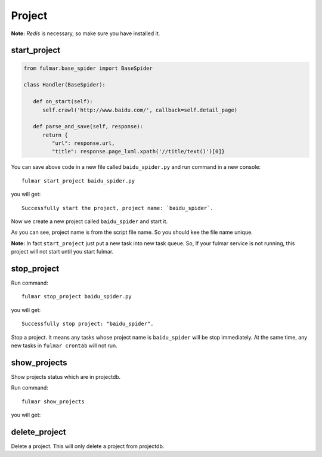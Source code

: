Project
=======

**Note:**  `Redis` is necessary, so make sure you have installed it.

start_project
-------------

.. code-block:: python

   from fulmar.base_spider import BaseSpider

   class Handler(BaseSpider):

      def on_start(self):
         self.crawl('http://www.baidu.com/', callback=self.detail_page)

      def parse_and_save(self, response):
         return {
            "url": response.url,
            "title": response.page_lxml.xpath('//title/text()')[0]}


You can save above code in a new file called   ``baidu_spider.py``   and run command in a new console::

                  fulmar start_project baidu_spider.py

you will get::

                  Successfully start the project, project name: `baidu_spider`.

Now we create a new project called ``baidu_spider`` and start it.

As you can see, project name is from the script file name. So you should kee the file
name unique.

**Note:** In fact ``start_project`` just put a new task into new task queue.
So, If your fulmar service is not running, this project will not start until you start fulmar.


stop_project
------------

Run command::

                  fulmar stop_project baidu_spider.py

you will get::

                  Successfully stop project: "baidu_spider".

Stop a project. It means any tasks whose project name is ``baidu_spider``
will be stop immediately. At the same time, any new tasks in ``fulmar crontab``
will not run.


show_projects
--------------

Show projects status which are in projectdb.

Run command::

                  fulmar show_projects

you will get:

.. image:: images/show_projects.png


delete_project
--------------

Delete a project.
This will only delete a project from projectdb.





